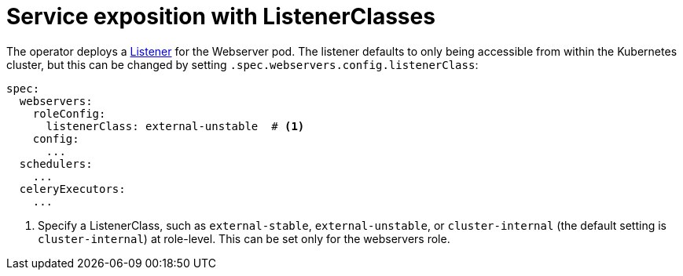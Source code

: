 = Service exposition with ListenerClasses
:description: Configure Airflow service exposure with ListenerClasses: cluster-internal, external-unstable, or external-stable.

The operator deploys a xref:listener-operator:listener.adoc[Listener] for the Webserver pod.
The listener defaults to only being accessible from within the Kubernetes cluster, but this can be changed by setting `.spec.webservers.config.listenerClass`:

[source,yaml]
----
spec:
  webservers:
    roleConfig:
      listenerClass: external-unstable  # <1>
    config:
      ...
  schedulers:
    ...
  celeryExecutors:
    ...
----
<1> Specify a ListenerClass, such as `external-stable`, `external-unstable`, or `cluster-internal` (the default setting is `cluster-internal`) at role-level.
This can be set only for the webservers role.
